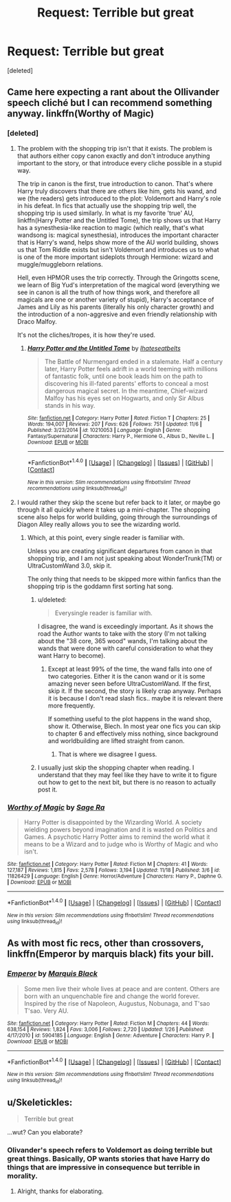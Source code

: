 #+TITLE: Request: Terrible but great

* Request: Terrible but great
:PROPERTIES:
:Score: 9
:DateUnix: 1481495978.0
:DateShort: 2016-Dec-12
:FlairText: Request
:END:
[deleted]


** Came here expecting a rant about the Ollivander speech cliché but I can recommend something anyway. linkffn(Worthy of Magic)
:PROPERTIES:
:Author: Ch1pp
:Score: 3
:DateUnix: 1481499810.0
:DateShort: 2016-Dec-12
:END:

*** [deleted]
:PROPERTIES:
:Score: 4
:DateUnix: 1481504534.0
:DateShort: 2016-Dec-12
:END:

**** The problem with the shopping trip isn't that it exists. The problem is that authors either copy canon exactly and don't introduce anything important to the story, or that introduce every cliche possible in a stupid way.

The trip in canon is the first, true introduction to canon. That's where Harry truly discovers that there are others like him, gets his wand, and we (the readers) gets introduced to the plot: Voldemort and Harry's role in his defeat. In fics that actually use the shopping trip well, the shopping trip is used similarly. In what is my favorite 'true' AU, linkffn(Harry Potter and the Untitled Tome), the trip shows us that Harry has a synesthesia-like reaction to magic (which really, that's what wandsong is: magical synesthesia), introduces the important character that is Harry's wand, helps show more of the AU world building, shows us that Tom Riddle exists but isn't Voldemort and introduces us to what is one of the more important sideplots through Hermione: wizard and muggle/muggleborn relations.

Hell, even HPMOR uses the trip correctly. Through the Gringotts scene, we learn of Big Yud's interpretation of the magical word (everything we see in canon is all the truth of how things work, and therefore all magicals are one or another variety of stupid), Harry's acceptance of James and Lily as his parents (literally his only character growth) and the introduction of a non-aggresive and even friendly relationship with Draco Malfoy.

It's not the cliches/tropes, it is how they're used.
:PROPERTIES:
:Author: yarglethatblargle
:Score: 3
:DateUnix: 1481574071.0
:DateShort: 2016-Dec-12
:END:

***** [[http://www.fanfiction.net/s/10210053/1/][*/Harry Potter and the Untitled Tome/*]] by [[https://www.fanfiction.net/u/5608530/Ihateseatbelts][/Ihateseatbelts/]]

#+begin_quote
  The Battle of Nurmengard ended in a stalemate. Half a century later, Harry Potter feels adrift in a world teeming with millions of fantastic folk, until one book leads him on the path to discovering his ill-fated parents' efforts to conceal a most dangerous magical secret. In the meantime, Chief-wizard Malfoy has his eyes set on Hogwarts, and only Sir Albus stands in his way.
#+end_quote

^{/Site/: [[http://www.fanfiction.net/][fanfiction.net]] *|* /Category/: Harry Potter *|* /Rated/: Fiction T *|* /Chapters/: 25 *|* /Words/: 194,007 *|* /Reviews/: 207 *|* /Favs/: 626 *|* /Follows/: 751 *|* /Updated/: 11/6 *|* /Published/: 3/23/2014 *|* /id/: 10210053 *|* /Language/: English *|* /Genre/: Fantasy/Supernatural *|* /Characters/: Harry P., Hermione G., Albus D., Neville L. *|* /Download/: [[http://www.ff2ebook.com/old/ffn-bot/index.php?id=10210053&source=ff&filetype=epub][EPUB]] or [[http://www.ff2ebook.com/old/ffn-bot/index.php?id=10210053&source=ff&filetype=mobi][MOBI]]}

--------------

*FanfictionBot*^{1.4.0} *|* [[[https://github.com/tusing/reddit-ffn-bot/wiki/Usage][Usage]]] | [[[https://github.com/tusing/reddit-ffn-bot/wiki/Changelog][Changelog]]] | [[[https://github.com/tusing/reddit-ffn-bot/issues/][Issues]]] | [[[https://github.com/tusing/reddit-ffn-bot/][GitHub]]] | [[[https://www.reddit.com/message/compose?to=tusing][Contact]]]

^{/New in this version: Slim recommendations using/ ffnbot!slim! /Thread recommendations using/ linksub(thread_id)!}
:PROPERTIES:
:Author: FanfictionBot
:Score: 1
:DateUnix: 1481574093.0
:DateShort: 2016-Dec-12
:END:


**** I would rather they skip the scene but refer back to it later, or maybe go through it all quickly where it takes up a mini-chapter. The shopping scene also helps for world building, going through the surroundings of Diagon Alley really allows you to see the wizarding world.
:PROPERTIES:
:Score: 1
:DateUnix: 1481511288.0
:DateShort: 2016-Dec-12
:END:

***** Which, at this point, every single reader is familiar with.

Unless you are creating significant departures from canon in that shopping trip, and I am not just speaking about WonderTrunk(TM) or UltraCustomWand 3.0, skip it.

The only thing that needs to be skipped more within fanfics than the shopping trip is the goddamn first sorting hat song.
:PROPERTIES:
:Author: Sturmundsterne
:Score: 5
:DateUnix: 1481515516.0
:DateShort: 2016-Dec-12
:END:

****** u/deleted:
#+begin_quote
  Everysingle reader is familiar with.
#+end_quote

I disagree, the wand is exceedingly important. As it shows the road the Author wants to take with the story (I'm not talking about the "38 core, 365 wood" wands, I'm talking about the wands that were done with careful consideration to what they want Harry to become).
:PROPERTIES:
:Score: 2
:DateUnix: 1481515813.0
:DateShort: 2016-Dec-12
:END:

******* Except at least 99% of the time, the wand falls into one of two categories. Either it is the canon wand or it is some amazing never seen before UltraCustomWand. If the first, skip it. If the second, the story is likely crap anyway. Perhaps it is because I don't read slash fics.. maybe it is relevant there more frequently.

If something useful to the plot happens in the wand shop, show it. Otherwise, Blech. In most year one fics you can skip to chapter 6 and effectively miss nothing, since background and worldbuilding are lifted straight from canon.
:PROPERTIES:
:Author: Sturmundsterne
:Score: 1
:DateUnix: 1481540663.0
:DateShort: 2016-Dec-12
:END:

******** That is where we disagree I guess.
:PROPERTIES:
:Score: 2
:DateUnix: 1481575144.0
:DateShort: 2016-Dec-13
:END:


****** I usually just skip the shopping chapter when reading. I understand that they may feel like they have to write it to figure out how to get to the next bit, but there is no reason to actually post it.
:PROPERTIES:
:Author: papercuts187
:Score: 1
:DateUnix: 1481554698.0
:DateShort: 2016-Dec-12
:END:


*** [[http://www.fanfiction.net/s/11826429/1/][*/Worthy of Magic/*]] by [[https://www.fanfiction.net/u/1516835/Sage-Ra][/Sage Ra/]]

#+begin_quote
  Harry Potter is disappointed by the Wizarding World. A society wielding powers beyond imagination and it is wasted on Politics and Games. A psychotic Harry Potter aims to remind the world what it means to be a Wizard and to judge who is Worthy of Magic and who isn't.
#+end_quote

^{/Site/: [[http://www.fanfiction.net/][fanfiction.net]] *|* /Category/: Harry Potter *|* /Rated/: Fiction M *|* /Chapters/: 41 *|* /Words/: 127,187 *|* /Reviews/: 1,815 *|* /Favs/: 2,578 *|* /Follows/: 3,194 *|* /Updated/: 11/18 *|* /Published/: 3/6 *|* /id/: 11826429 *|* /Language/: English *|* /Genre/: Horror/Adventure *|* /Characters/: Harry P., Daphne G. *|* /Download/: [[http://www.ff2ebook.com/old/ffn-bot/index.php?id=11826429&source=ff&filetype=epub][EPUB]] or [[http://www.ff2ebook.com/old/ffn-bot/index.php?id=11826429&source=ff&filetype=mobi][MOBI]]}

--------------

*FanfictionBot*^{1.4.0} *|* [[[https://github.com/tusing/reddit-ffn-bot/wiki/Usage][Usage]]] | [[[https://github.com/tusing/reddit-ffn-bot/wiki/Changelog][Changelog]]] | [[[https://github.com/tusing/reddit-ffn-bot/issues/][Issues]]] | [[[https://github.com/tusing/reddit-ffn-bot/][GitHub]]] | [[[https://www.reddit.com/message/compose?to=tusing][Contact]]]

^{/New in this version: Slim recommendations using/ ffnbot!slim! /Thread recommendations using/ linksub(thread_id)!}
:PROPERTIES:
:Author: FanfictionBot
:Score: 1
:DateUnix: 1481499835.0
:DateShort: 2016-Dec-12
:END:


** As with most fic recs, other than crossovers, linkffn(Emperor by marquis black) fits your bill.
:PROPERTIES:
:Author: firingmahlazors
:Score: 1
:DateUnix: 1481587000.0
:DateShort: 2016-Dec-13
:END:

*** [[http://www.fanfiction.net/s/5904185/1/][*/Emperor/*]] by [[https://www.fanfiction.net/u/1227033/Marquis-Black][/Marquis Black/]]

#+begin_quote
  Some men live their whole lives at peace and are content. Others are born with an unquenchable fire and change the world forever. Inspired by the rise of Napoleon, Augustus, Nobunaga, and T'sao T'sao. Very AU.
#+end_quote

^{/Site/: [[http://www.fanfiction.net/][fanfiction.net]] *|* /Category/: Harry Potter *|* /Rated/: Fiction M *|* /Chapters/: 44 *|* /Words/: 638,154 *|* /Reviews/: 1,824 *|* /Favs/: 3,006 *|* /Follows/: 2,720 *|* /Updated/: 1/26 *|* /Published/: 4/17/2010 *|* /id/: 5904185 *|* /Language/: English *|* /Genre/: Adventure *|* /Characters/: Harry P. *|* /Download/: [[http://www.ff2ebook.com/old/ffn-bot/index.php?id=5904185&source=ff&filetype=epub][EPUB]] or [[http://www.ff2ebook.com/old/ffn-bot/index.php?id=5904185&source=ff&filetype=mobi][MOBI]]}

--------------

*FanfictionBot*^{1.4.0} *|* [[[https://github.com/tusing/reddit-ffn-bot/wiki/Usage][Usage]]] | [[[https://github.com/tusing/reddit-ffn-bot/wiki/Changelog][Changelog]]] | [[[https://github.com/tusing/reddit-ffn-bot/issues/][Issues]]] | [[[https://github.com/tusing/reddit-ffn-bot/][GitHub]]] | [[[https://www.reddit.com/message/compose?to=tusing][Contact]]]

^{/New in this version: Slim recommendations using/ ffnbot!slim! /Thread recommendations using/ linksub(thread_id)!}
:PROPERTIES:
:Author: FanfictionBot
:Score: 1
:DateUnix: 1481587013.0
:DateShort: 2016-Dec-13
:END:


** u/Skeletickles:
#+begin_quote
  Terrible but great
#+end_quote

...wut? Can you elaborate?
:PROPERTIES:
:Author: Skeletickles
:Score: 1
:DateUnix: 1481539755.0
:DateShort: 2016-Dec-12
:END:

*** Olivander's speech refers to Voldemort as doing terrible but great things. Basically, OP wants stories that have Harry do things that are impressive in consequence but terrible in morality.
:PROPERTIES:
:Author: Gypsyhunter
:Score: 3
:DateUnix: 1481547809.0
:DateShort: 2016-Dec-12
:END:

**** Alright, thanks for elaborating.
:PROPERTIES:
:Author: Skeletickles
:Score: 1
:DateUnix: 1481548025.0
:DateShort: 2016-Dec-12
:END:
